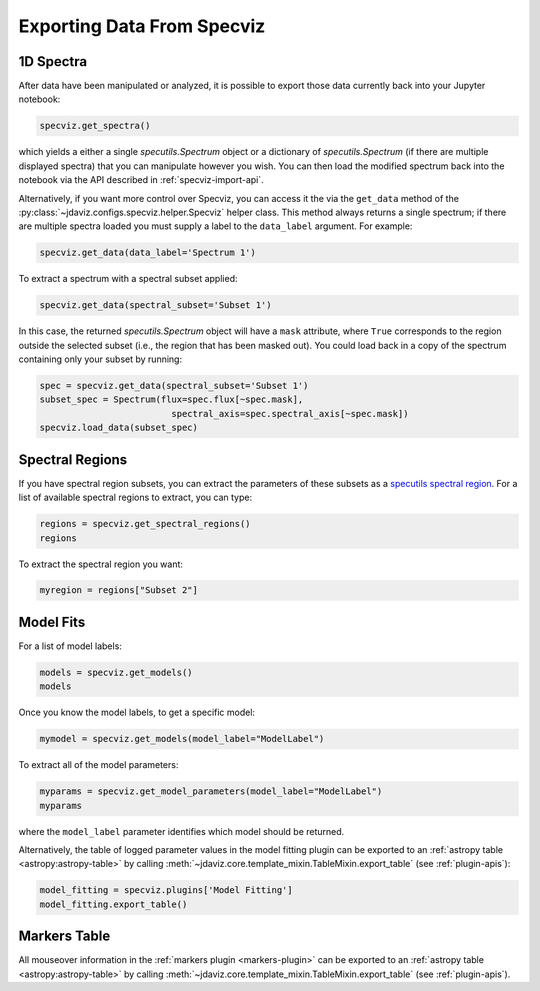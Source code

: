 .. _specviz-export-data:

***************************
Exporting Data From Specviz
***************************

1D Spectra
==========

After data have been manipulated or analyzed, it is possible to export
those data currently back into your Jupyter notebook:

.. code-block:: python

    specviz.get_spectra()

which yields a either a single `specutils.Spectrum` object or a dictionary of
`specutils.Spectrum` (if there are multiple displayed spectra) that you can
manipulate however you wish.  You can then load the modified spectrum back into
the notebook via the API described in :ref:`specviz-import-api`.

Alternatively, if you want more control over Specviz, you can access it the
via the ``get_data`` method of the
:py:class:`~jdaviz.configs.specviz.helper.Specviz` helper class. This method always
returns a single spectrum; if there are multiple spectra loaded you must supply a
label to the ``data_label`` argument. For example:

.. code-block:: python

    specviz.get_data(data_label='Spectrum 1')

To extract a spectrum with a spectral subset applied:

.. code-block:: python

    specviz.get_data(spectral_subset='Subset 1')

In this case, the returned `specutils.Spectrum` object will have a ``mask``
attribute, where ``True`` corresponds to the region outside the selected subset
(i.e., the region that has been masked out). You could load back in a copy of the
spectrum containing only your subset by running:

.. code-block:: python

    spec = specviz.get_data(spectral_subset='Subset 1')
    subset_spec = Spectrum(flux=spec.flux[~spec.mask],
                             spectral_axis=spec.spectral_axis[~spec.mask])
    specviz.load_data(subset_spec)

.. seealso::

    :ref:`Export From Plugins <specviz-plugins>`
        Calculations (i.e., not spectroscopic data) from the plugins can also be exported back into the Jupyter notebook in some cases.

Spectral Regions
================

If you have spectral region subsets, you can extract the parameters of these subsets
as a `specutils spectral region <https://specutils.readthedocs.io/en/stable/spectral_regions.html>`_.
For a list of available spectral regions to extract, you can type:

.. code-block:: python

    regions = specviz.get_spectral_regions()
    regions

To extract the spectral region you want:

.. code-block:: python

    myregion = regions["Subset 2"]

.. seealso::

    :ref:`Export From Plugins <specviz-plugins>`
        Spectral region subsets can also be exported to disk as an ECSV file.

.. _specviz-export-model:

Model Fits
==========

For a list of model labels:

.. code-block:: python

    models = specviz.get_models()
    models

Once you know the model labels, to get a specific model:

.. code-block:: python

    mymodel = specviz.get_models(model_label="ModelLabel")

To extract all of the model parameters:

.. code-block:: python

    myparams = specviz.get_model_parameters(model_label="ModelLabel")
    myparams

where the ``model_label`` parameter identifies which model should be returned.

Alternatively, the table of logged parameter values in the model fitting plugin can be exported to
an :ref:`astropy table <astropy:astropy-table>`
by calling :meth:`~jdaviz.core.template_mixin.TableMixin.export_table` (see :ref:`plugin-apis`):

.. code-block:: python

    model_fitting = specviz.plugins['Model Fitting']
    model_fitting.export_table()


.. _specviz-export-markers:

Markers Table
=============

All mouseover information in the :ref:`markers plugin <markers-plugin>` can be exported to an
:ref:`astropy table <astropy:astropy-table>`
by calling :meth:`~jdaviz.core.template_mixin.TableMixin.export_table` (see :ref:`plugin-apis`).
